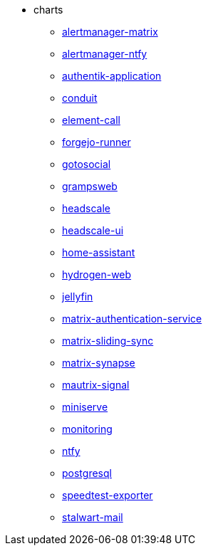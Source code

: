 * charts
** xref:alertmanager-matrix.adoc[alertmanager-matrix]
** xref:alertmanager-ntfy.adoc[alertmanager-ntfy]
** xref:authentik-application.adoc[authentik-application]
** xref:conduit.adoc[conduit]
** xref:element-call.adoc[element-call]
** xref:forgejo-runner.adoc[forgejo-runner]
** xref:gotosocial.adoc[gotosocial]
** xref:grampsweb.adoc[grampsweb]
** xref:headscale.adoc[headscale]
** xref:headscale-ui.adoc[headscale-ui]
** xref:home-assistant.adoc[home-assistant]
** xref:hydrogen-web.adoc[hydrogen-web]
** xref:jellyfin.adoc[jellyfin]
** xref:matrix-authentication-service.adoc[matrix-authentication-service]
** xref:matrix-sliding-sync.adoc[matrix-sliding-sync]
** xref:matrix-synapse.adoc[matrix-synapse]
** xref:mautrix-signal.adoc[mautrix-signal]
** xref:miniserve.adoc[miniserve]
** xref:monitoring.adoc[monitoring]
** xref:ntfy.adoc[ntfy]
** xref:postgresql.adoc[postgresql]
** xref:speedtest-exporter.adoc[speedtest-exporter]
** xref:stalwart-mail.adoc[stalwart-mail]
